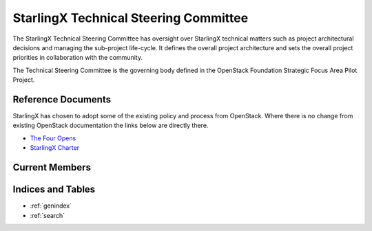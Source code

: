 ======================================
StarlingX Technical Steering Committee
======================================

The StarlingX Technical Steering Committee has oversight over StarlingX
technical matters such as project architectural decisions and managing the
sub-project life-cycle. It defines the overall project architecture and
sets the overall project priorities in collaboration with the community.

The Technical Steering Committee is the governing body defined in the
OpenStack Foundation Strategic Focus Area Pilot Project.

Reference Documents
===================

StarlingX has chosen to adopt some of the existing policy and process
from OpenStack.  Where there is no change from existing OpenStack
documentation the links below are directly there.

* `The Four Opens <https://governance.openstack.org/tc/reference/opens.html>`__
* `StarlingX Charter <stx_charter.html>`__

Current Members
===============

.. memberstable::
      :datafile: ../../reference/tsc/members

Indices and Tables
==================

* :ref:`genindex`
* :ref:`search`
